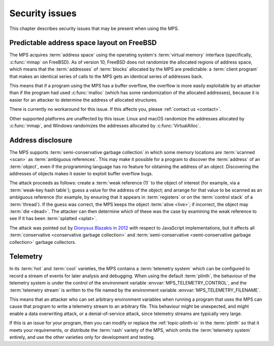 .. index::
   single: security issues

.. _topic-security:

Security issues
===============

This chapter describes security issues that may be present when using
the MPS.


.. index::
   pair: security issues; predictable address space layout on FreeBSD
   single: address space; predictable layout on FreeBSD

Predictable address space layout on FreeBSD
-------------------------------------------

The MPS acquires :term:`address space` using the operating system's
:term:`virtual memory` interface (specifically, :c:func:`mmap` on
FreeBSD). As of version 10, FreeBSD does not randomize the allocated
regions of address space, which means that the :term:`addresses` of
:term:`blocks` allocated by the MPS are predictable: a :term:`client
program` that makes an identical series of calls to the MPS gets an
identical series of addresses back.

This means that if a program using the MPS has a buffer overflow, the
overflow is more easily exploitable by an attacker than if the program
had used :c:func:`malloc` (which has some randomization of the
allocated addresses), because it is easier for an attacker to
determine the address of allocated structures.

There is currently no workaround for this issue. If this affects you,
please :ref:`contact us <contact>`.

Other supported platforms are unaffected by this issue: Linux and macOS
randomize the addresses allocated by :c:func:`mmap`, and Windows
randomizes the addresses allocated by :c:func:`VirtualAlloc`.


.. index::
   pair: security issues; address disclosure

Address disclosure
------------------

The MPS supports :term:`semi-conservative garbage collection` in which
some memory locations are :term:`scanned <scan>` as :term:`ambiguous
references`. This may make it possible for a program to discover the
:term:`address` of an :term:`object`, even if the programming language
has no feature for obtaining the address of an object. Discovering the
addresses of objects makes it easier to exploit buffer overflow bugs.

The attack proceeds as follows: create a :term:`weak reference (1)` to
the object of interest (for example, via a :term:`weak-key hash
table`); guess a value for the address of the object; and arrange for
that value to be scanned as an ambiguous reference (for example, by
ensuring that it appears in :term:`registers` or on the :term:`control
stack` of a :term:`thread`). If the guess was correct, the MPS keeps
the object :term:`alive <live>`; if incorrect, the object may
:term:`die <dead>`. The attacker can then determine which of these was
the case by examining the weak reference to see if it has been
:term:`splatted <splat>`.

The attack was pointed out by `Dionysus Blazakis in 2012
<https://github.com/justdionysus/gcwoah>`_ with respect to JavaScript
implementations, but it affects all :term:`conservative <conservative
garbage collection>` and :term:`semi-conservative <semi-conservative
garbage collection>` garbage collectors.


.. index::
   pair: security issues; telemetry

Telemetry
---------

In its :term:`hot` and :term:`cool` varieties, the MPS contains a
:term:`telemetry system` which can be configured to record a stream of
events for later analysis and debugging. When using the default
:term:`plinth`, the behaviour of the telemetry system is under the
control of the environment variable :envvar:`MPS_TELEMETRY_CONTROL`,
and the :term:`telemetry stream` is written to the file named by the
environment variable :envvar:`MPS_TELEMETRY_FILENAME`.

This means that an attacker who can set arbitrary environment
variables when running a program that uses the MPS can cause that
program to write a telemetry stream to an arbitrary file. This
behaviour might be unexpected, and might enable a data overwriting
attack, or a denial-of-service attack, since telemetry streams are
typically very large.

If this is an issue for your program, then you can modify or replace
the :ref:`topic-plinth-io` in the :term:`plinth` so that it meets your
requirements, or distribute the :term:`rash` variety of the MPS, which
omits the :term:`telemetry system` entirely, and use the other
varieties only for development and testing.
